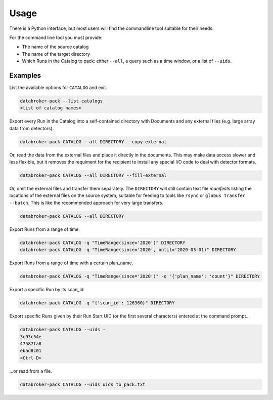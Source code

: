 =====
Usage
=====

There is a Python interface, but most users will find the commandline tool
suitable for their needs.

For the command line tool you must provide:

* The name of the source catalog
* The name of the target directory
* Which Runs in the Catalog to pack: either ``--all``, a query such as a time
  window, or a list of ``--uids``.

Examples
--------

List the available options for ``CATALOG`` and exit.

.. code:: bash

   databroker-pack --list-catalogs
   <list of catalog names>

Export every Run in the Catalog into a self-contained directory with Documents
and any external files (e.g. large array data from detectors).

.. code:: bash

   databroker-pack CATALOG --all DIRECTORY --copy-external

Or, read the data from the external files and place it directly in the
documents. This may make data access slower and less flexible, but it removes
the requiment for the recipient to install any special I/O code to deal with
detector formats.

.. code:: bash

   databroker-pack CATALOG --all DIRECTORY --fill-external

Or, omit the external files and transfer them separately. The ``DIRECTORY``
will still contain text file *manifests* listing the locations of the external
files on the source system, suitable for feeding to tools like ``rsync`` or
``globus transfer --batch``. This is like the recommended approach for very
large transfers.

.. code:: bash

   databroker-pack CATALOG --all DIRECTORY

Export Runs from a range of time.

.. code:: bash

   databroker-pack CATALOG -q "TimeRange(since='2020')" DIRECTORY
   databroker-pack CATALOG -q "TimeRange(since='2020', until='2020-03-01)" DIRECTORY

Export Runs from a range of time with a certain plan_name.

.. code:: bash

   databroker-pack CATALOG -q "TimeRange(since='2020')" -q "{'plan_name': 'count'}" DIRECTORY

Export a specific Run by its scan_id

.. code:: bash

   databroker-pack CATALOG -q "{'scan_id': 126360}" DIRECTORY

Export specific Runs given by their Run Start UID (or the first several
characters) entered at the command prompt...

.. code:: bash

   databroker-pack CATALOG --uids -
   3c93c54e
   47587fa8
   ebad8c01
   <Ctrl D>

...or read from a file.

.. code:: bash

   databroker-pack CATALOG --uids uids_to_pack.txt
